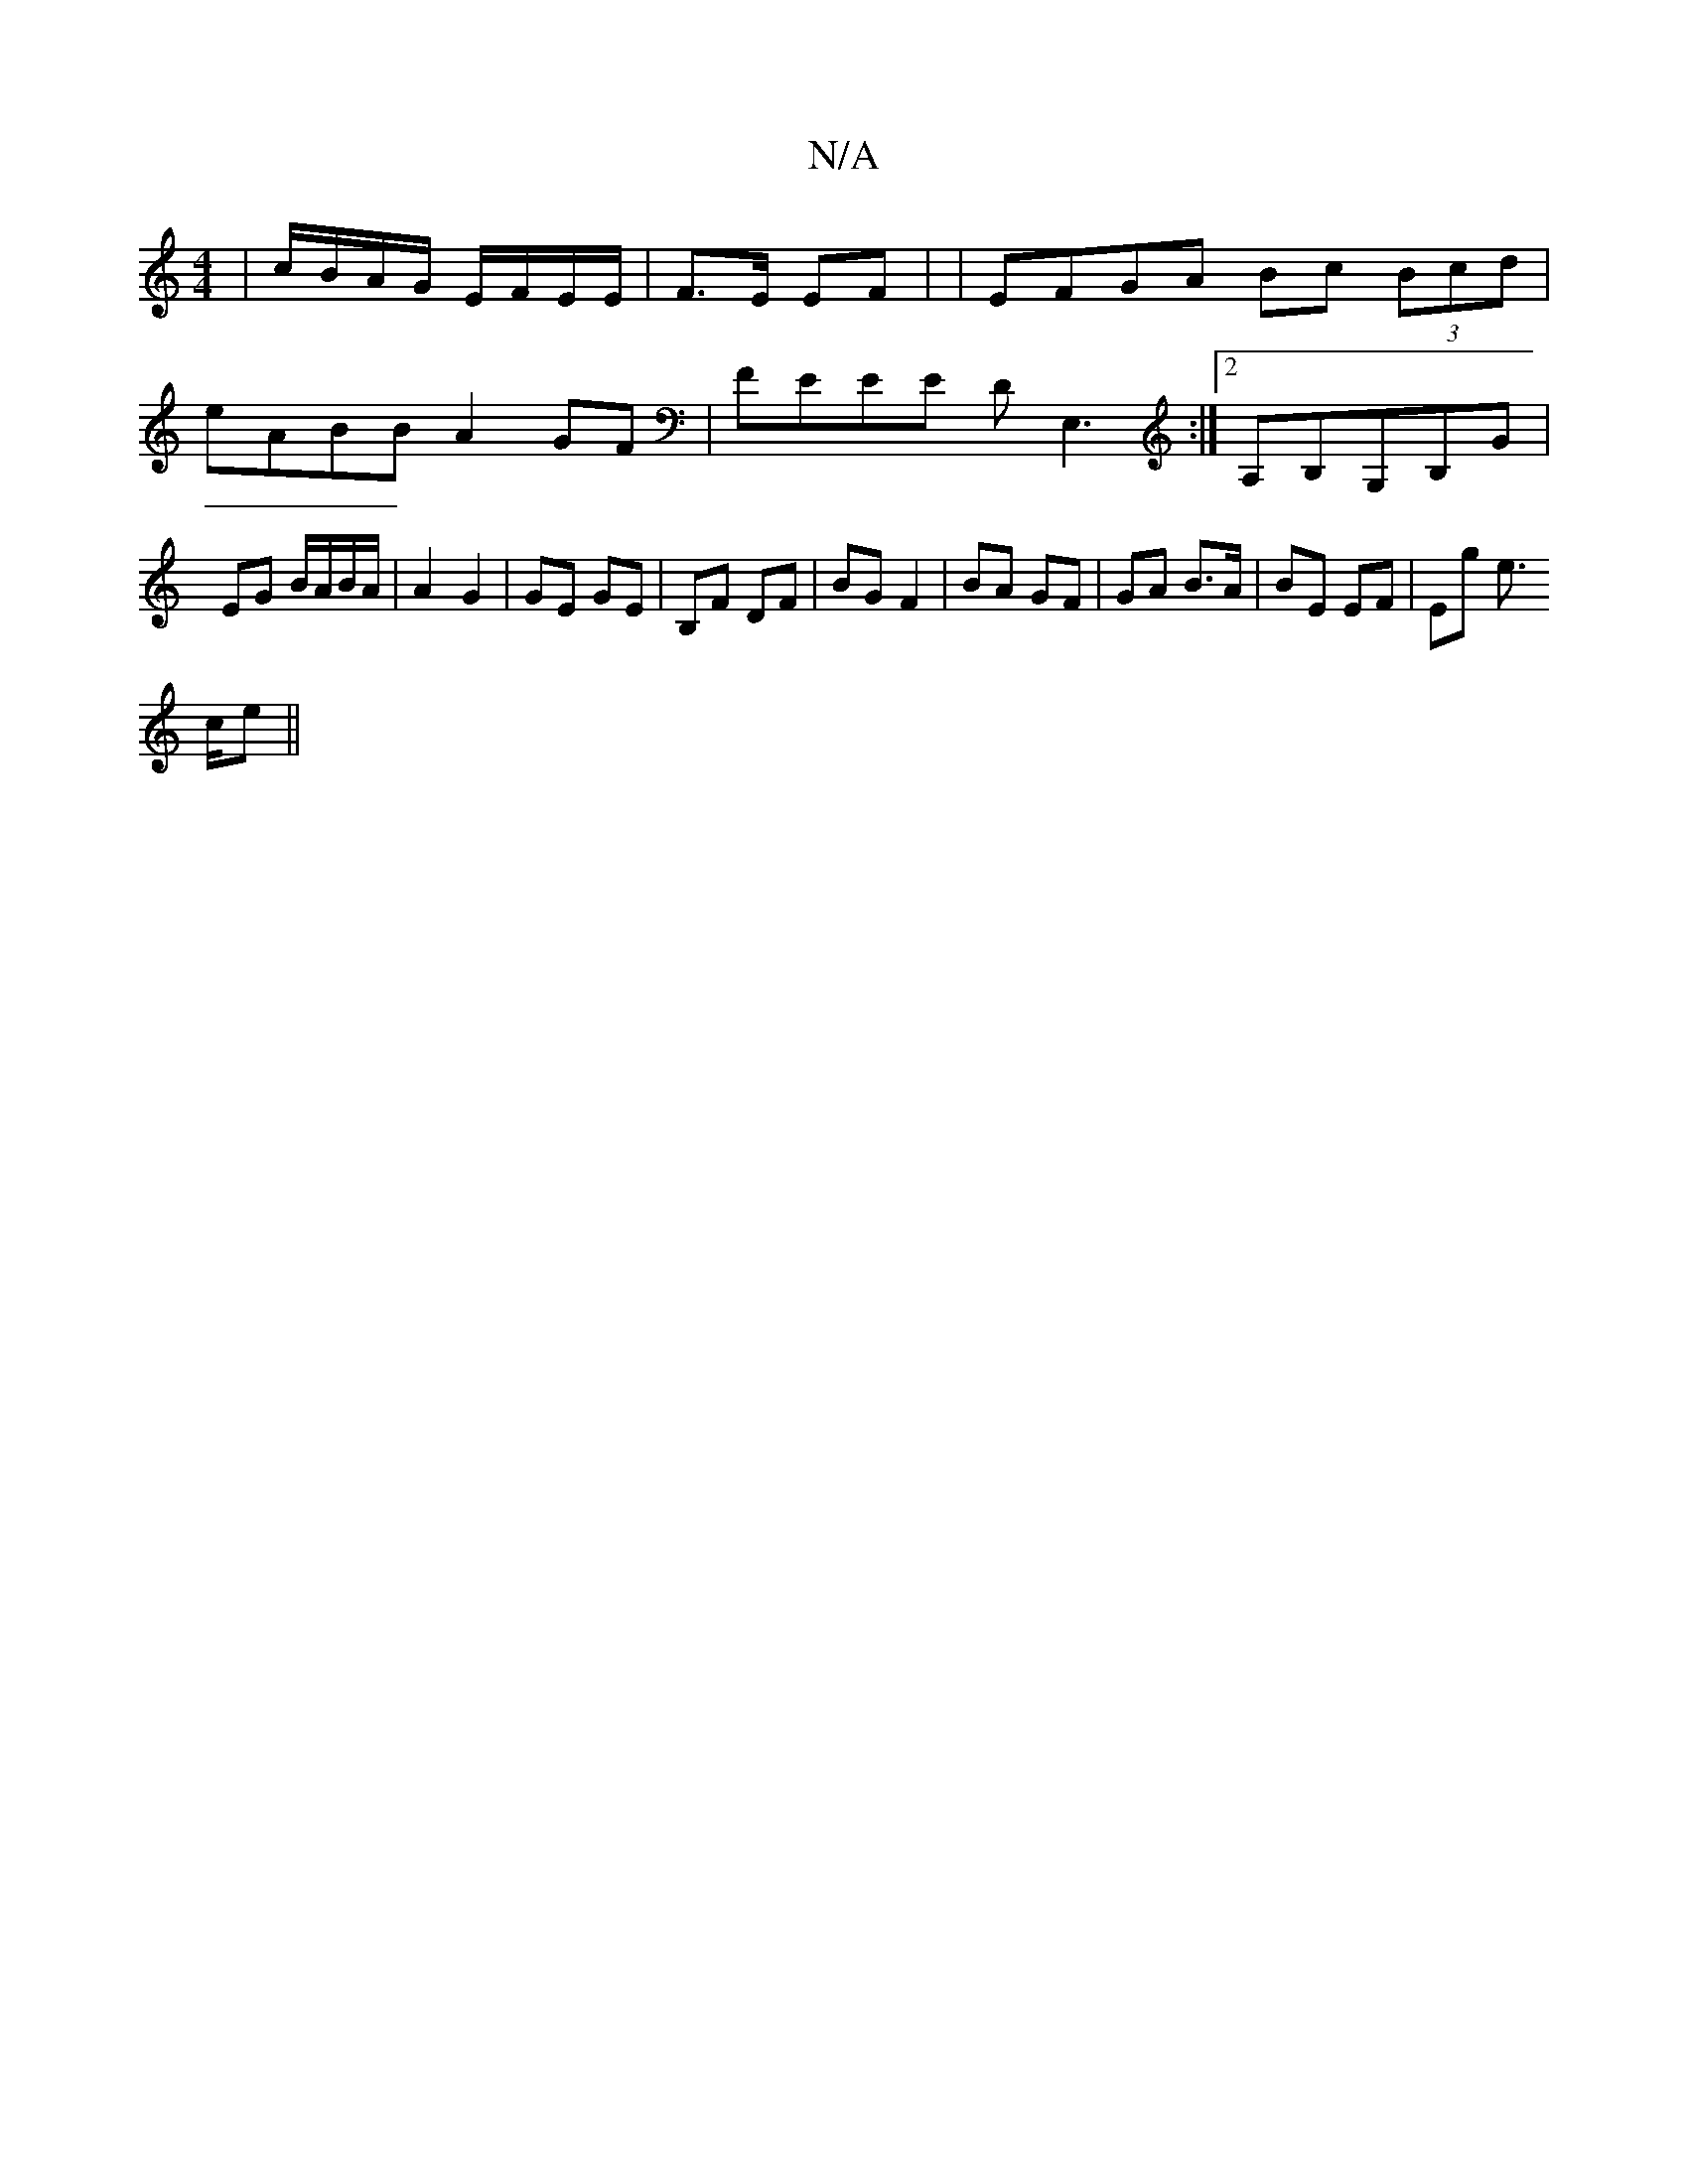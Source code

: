 X:1
T:N/A
M:4/4
R:N/A
K:Cmajor
|c/B/A/G/ E/F/E/E/|
F>E EF|
| EFGA Bc (3Bcd |
eABB A2 GF | FEEE DE,3 :|2 A,B,G,B,G |
EG B/A/B/A/|A2 G2|
GE GE|B,F DF | BG F2 | BA GF | GA B>A | BE EF | Eg e>!2 ce||

|: D2 D2 DE|GFAD CE|A3A AF|E2 (3FE